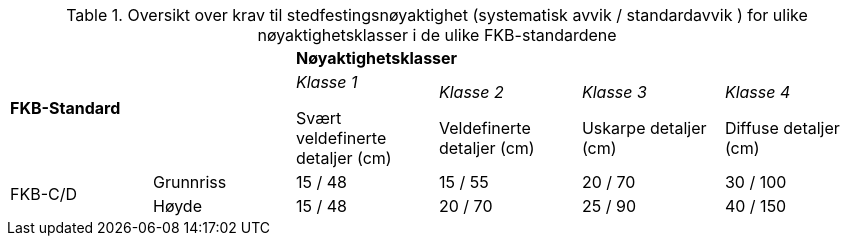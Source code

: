 .Oversikt over krav til stedfestingsnøyaktighet (systematisk avvik / standardavvik ) for ulike nøyaktighetsklasser i de ulike FKB-standardene
[cols="6*"]
|===
2.2+|*FKB-Standard*
4+|*Nøyaktighetsklasser*

|_Klasse 1_ 

Svært veldefinerte detaljer (cm) 
|_Klasse 2_

Veldefinerte detaljer (cm) 
|_Klasse 3_

Uskarpe detaljer (cm) 
|_Klasse 4_

Diffuse detaljer (cm) 

.2+|FKB-C/D
|Grunnriss
|15 / 48
|15 / 55
|20 / 70
|30 / 100

|Høyde
|15 / 48
|20 / 70
|25 / 90
|40 / 150
|===
